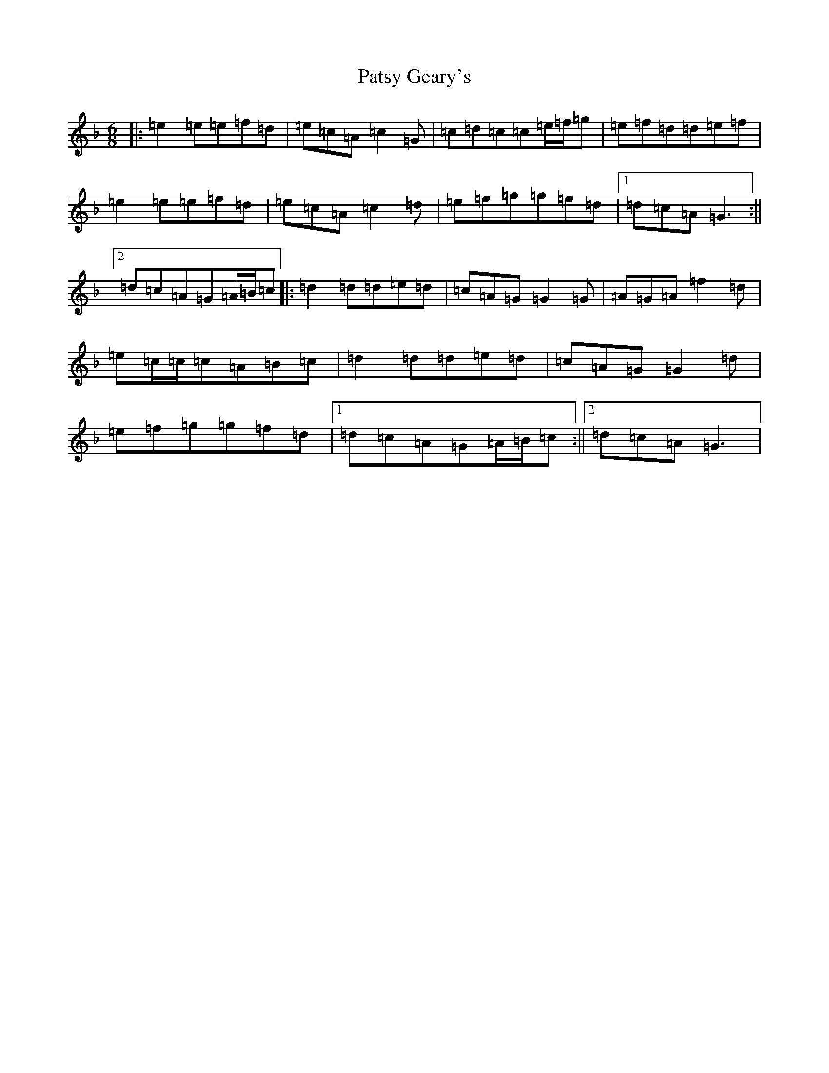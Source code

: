 X: 16746
T: Patsy Geary's
S: https://thesession.org/tunes/9076#setting19888
R: jig
M:6/8
L:1/8
K: C Mixolydian
|:=e2=e=e=f=d|=e=c=A=c2=G|=c=d=c=c=e/2=f/2=g|=e=f=d=d=e=f|=e2=e=e=f=d|=e=c=A=c2=d|=e=f=g=g=f=d|1=d=c=A=G3:||2=d=c=A=G=A/2=B/2=c|:=d2=d=d=e=d|=c=A=G=G2=G|=A=G=A=f2=d|=e=c/2=c/2=c=A=B=c|=d2=d=d=e=d|=c=A=G=G2=d|=e=f=g=g=f=d|1=d=c=A=G=A/2=B/2=c:||2=d=c=A=G3|